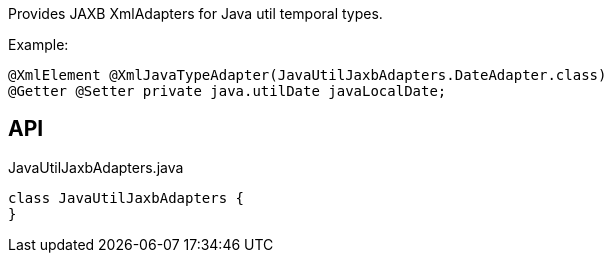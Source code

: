 :Notice: Licensed to the Apache Software Foundation (ASF) under one or more contributor license agreements. See the NOTICE file distributed with this work for additional information regarding copyright ownership. The ASF licenses this file to you under the Apache License, Version 2.0 (the "License"); you may not use this file except in compliance with the License. You may obtain a copy of the License at. http://www.apache.org/licenses/LICENSE-2.0 . Unless required by applicable law or agreed to in writing, software distributed under the License is distributed on an "AS IS" BASIS, WITHOUT WARRANTIES OR  CONDITIONS OF ANY KIND, either express or implied. See the License for the specific language governing permissions and limitations under the License.

Provides JAXB XmlAdapters for Java util temporal types.

Example:

----

@XmlElement @XmlJavaTypeAdapter(JavaUtilJaxbAdapters.DateAdapter.class)
@Getter @Setter private java.utilDate javaLocalDate;
----

== API

[source,java]
.JavaUtilJaxbAdapters.java
----
class JavaUtilJaxbAdapters {
}
----

